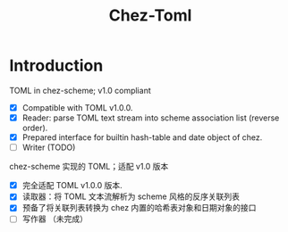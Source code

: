 #+TITLE: Chez-Toml

* Introduction

TOML in chez-scheme; v1.0 compliant

- [X] Compatible with TOML v1.0.0.
- [X] Reader: parse TOML text stream into scheme association list (reverse order).
- [X] Prepared interface for builtin hash-table and date object of chez.
- [ ] Writer (TODO)


chez-scheme 实现的 TOML；适配 v1.0 版本

- [X] 完全适配 TOML v1.0.0 版本.
- [X] 读取器：将 TOML 文本流解析为 scheme 风格的反序关联列表
- [X] 预备了将关联列表转换为 chez 内置的哈希表对象和日期对象的接口
- [ ] 写作器 （未完成）
